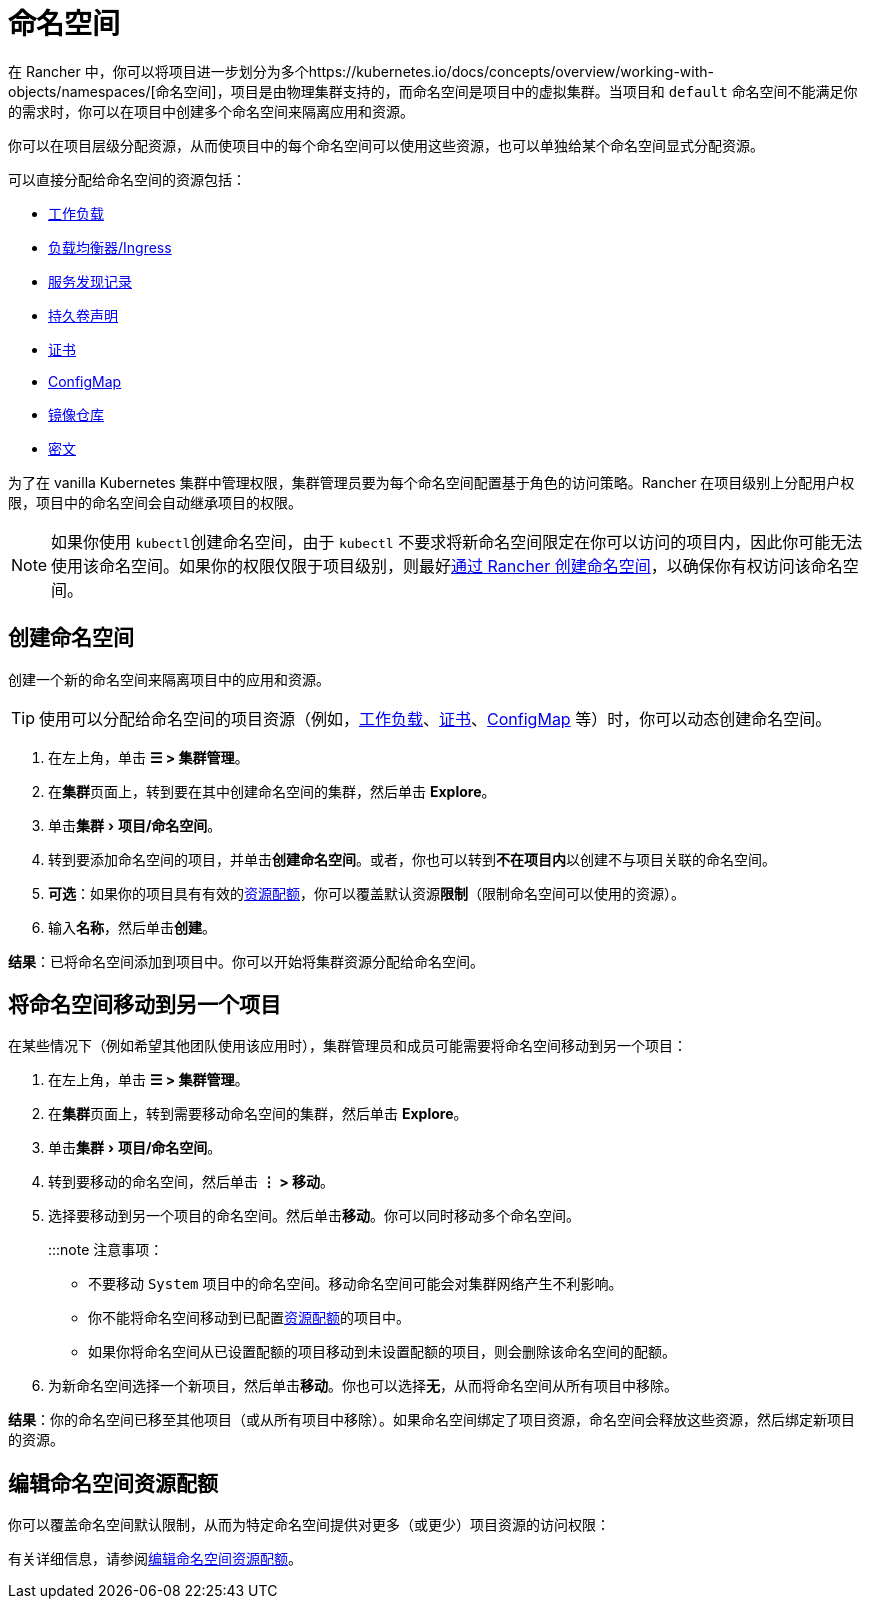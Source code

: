 = 命名空间
:experimental:

在 Rancher 中，你可以将项目进一步划分为多个https://kubernetes.io/docs/concepts/overview/working-with-objects/namespaces/[命名空间]，项目是由物理集群支持的，而命名空间是项目中的虚拟集群。当项目和 `default` 命名空间不能满足你的需求时，你可以在项目中创建多个命名空间来隔离应用和资源。

你可以在项目层级分配资源，从而使项目中的每个命名空间可以使用这些资源，也可以单独给某个命名空间显式分配资源。

可以直接分配给命名空间的资源包括：

* xref:cluster-admin/kubernetes-resources/workloads-and-pods/workloads-and-pods.adoc[工作负载]
* xref:cluster-admin/kubernetes-resources/load-balancer-and-ingress-controller/load-balancer-and-ingress-controller.adoc[负载均衡器/Ingress]
* xref:cluster-admin/kubernetes-resources/create-services.adoc[服务发现记录]
* xref:cluster-admin/manage-clusters/persistent-storage/manage-persistent-storage.adoc[持久卷声明]
* xref:security/encrypting-http.adoc[证书]
* xref:cluster-admin/kubernetes-resources/configmaps.adoc[ConfigMap]
* xref:cluster-admin/kubernetes-resources/kubernetes-and-docker-registries.adoc[镜像仓库]
* xref:security/secrets-hub.adoc[密文]

为了在 vanilla Kubernetes 集群中管理权限，集群管理员要为每个命名空间配置基于角色的访问策略。Rancher 在项目级别上分配用户权限，项目中的命名空间会自动继承项目的权限。

[NOTE]
====

如果你使用 ``kubectl``创建命名空间，由于 `kubectl` 不要求将新命名空间限定在你可以访问的项目内，因此你可能无法使用该命名空间。如果你的权限仅限于项目级别，则最好<<_创建命名空间,通过 Rancher 创建命名空间>>，以确保你有权访问该命名空间。
====


== 创建命名空间

创建一个新的命名空间来隔离项目中的应用和资源。

[TIP]
====

使用可以分配给命名空间的项目资源（例如，xref:cluster-admin/kubernetes-resources/workloads-and-pods/deploy-workloads.adoc[工作负载]、xref:security/encrypting-http.adoc[证书]、xref:cluster-admin/kubernetes-resources/configmaps.adoc[ConfigMap] 等）时，你可以动态创建命名空间。
====


. 在左上角，单击 *☰ > 集群管理*。
. 在**集群**页面上，转到要在其中创建命名空间的集群，然后单击 *Explore*。
. 单击menu:集群[项目/命名空间]。
. 转到要添加命名空间的项目，并单击**创建命名空间**。或者，你也可以转到**不在项目内**以创建不与项目关联的命名空间。
. *可选*：如果你的项目具有有效的xref:cluster-admin/project-admin/project-resource-quotas/project-resource-quotas.adoc[资源配额]，你可以覆盖默认资源**限制**（限制命名空间可以使用的资源）。
. 输入**名称**，然后单击**创建**。

*结果*：已将命名空间添加到项目中。你可以开始将集群资源分配给命名空间。

== 将命名空间移动到另一个项目

在某些情况下（例如希望其他团队使用该应用时），集群管理员和成员可能需要将命名空间移动到另一个项目：

. 在左上角，单击 *☰ > 集群管理*。
. 在**集群**页面上，转到需要移动命名空间的集群，然后单击 *Explore*。
. 单击menu:集群[项目/命名空间]。
. 转到要移动的命名空间，然后单击 *⋮ > 移动*。
. 选择要移动到另一个项目的命名空间。然后单击**移动**。你可以同时移动多个命名空间。
+
:::note 注意事项：

 ** 不要移动 `System` 项目中的命名空间。移动命名空间可能会对集群网络产生不利影响。
 ** 你不能将命名空间移动到已配置xref:cluster-admin/project-admin/project-resource-quotas/project-resource-quotas.adoc[资源配额]的项目中。
 ** 如果你将命名空间从已设置配额的项目移动到未设置配额的项目，则会删除该命名空间的配额。

. 为新命名空间选择一个新项目，然后单击**移动**。你也可以选择**无**，从而将命名空间从所有项目中移除。

*结果*：你的命名空间已移至其他项目（或从所有项目中移除）。如果命名空间绑定了项目资源，命名空间会释放这些资源，然后绑定新项目的资源。

== 编辑命名空间资源配额

你可以覆盖命名空间默认限制，从而为特定命名空间提供对更多（或更少）项目资源的访问权限：

有关详细信息，请参阅xref:cluster-admin/project-admin/project-resource-quotas/override-default-limit-in-namespaces.adoc[编辑命名空间资源配额]。
